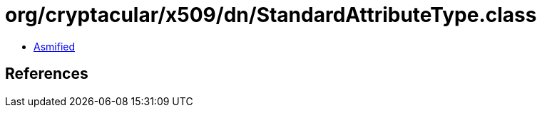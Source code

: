 = org/cryptacular/x509/dn/StandardAttributeType.class

 - link:StandardAttributeType-asmified.java[Asmified]

== References

